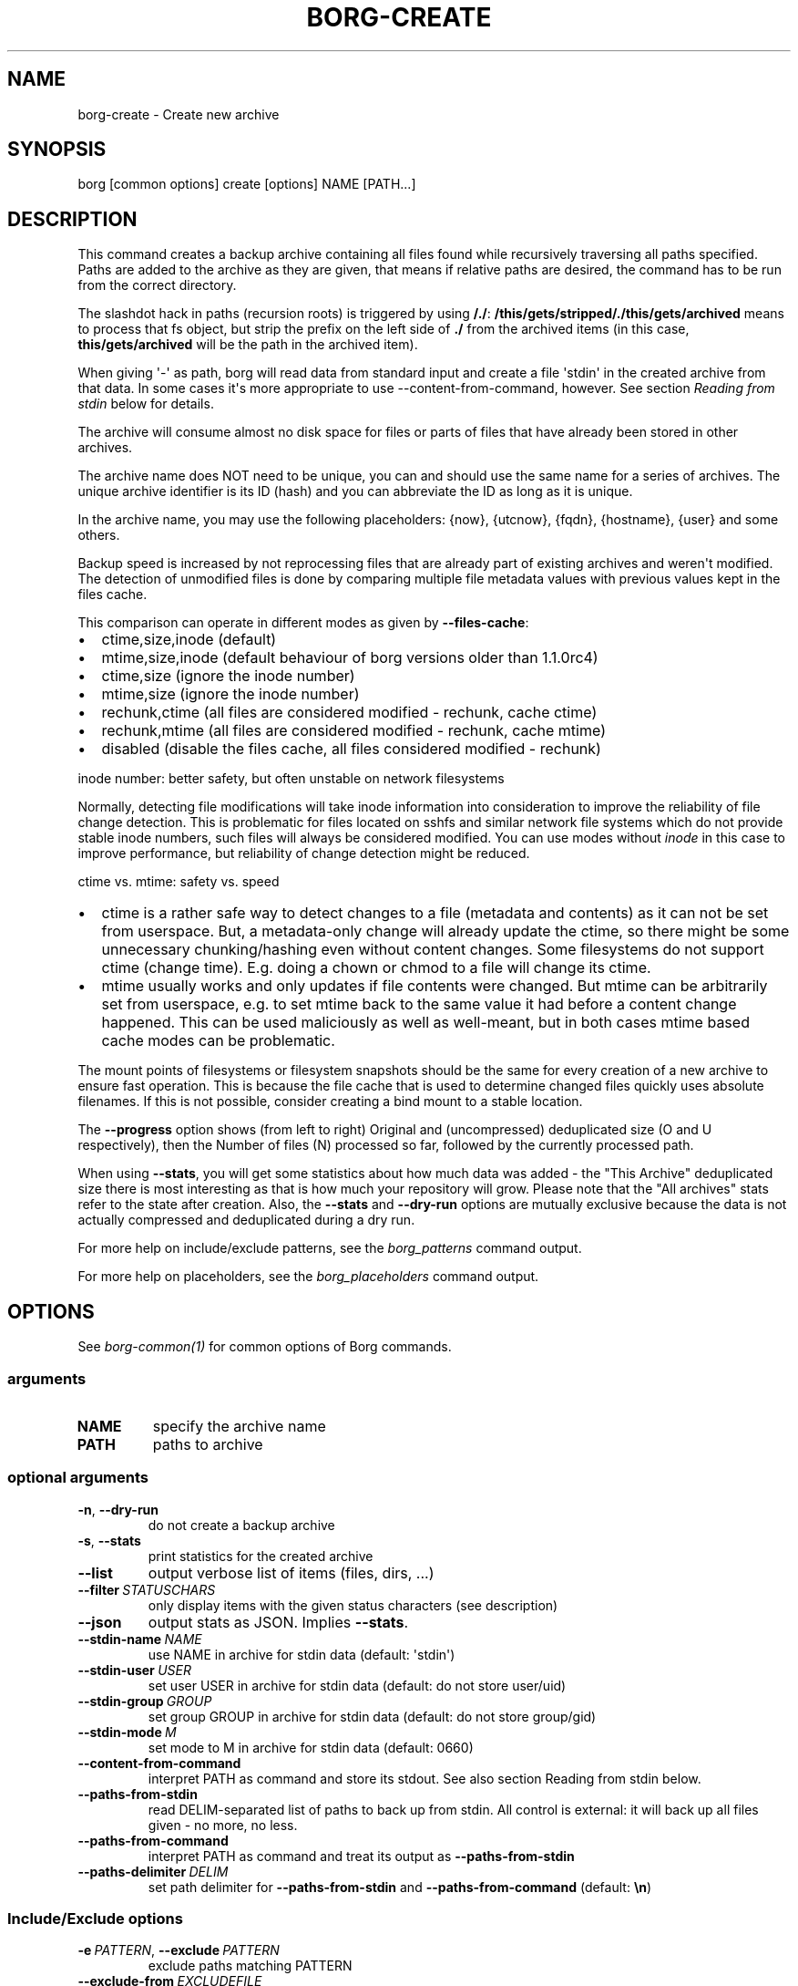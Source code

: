 .\" Man page generated from reStructuredText.
.
.
.nr rst2man-indent-level 0
.
.de1 rstReportMargin
\\$1 \\n[an-margin]
level \\n[rst2man-indent-level]
level margin: \\n[rst2man-indent\\n[rst2man-indent-level]]
-
\\n[rst2man-indent0]
\\n[rst2man-indent1]
\\n[rst2man-indent2]
..
.de1 INDENT
.\" .rstReportMargin pre:
. RS \\$1
. nr rst2man-indent\\n[rst2man-indent-level] \\n[an-margin]
. nr rst2man-indent-level +1
.\" .rstReportMargin post:
..
.de UNINDENT
. RE
.\" indent \\n[an-margin]
.\" old: \\n[rst2man-indent\\n[rst2man-indent-level]]
.nr rst2man-indent-level -1
.\" new: \\n[rst2man-indent\\n[rst2man-indent-level]]
.in \\n[rst2man-indent\\n[rst2man-indent-level]]u
..
.TH "BORG-CREATE" 1 "2024-11-16" "" "borg backup tool"
.SH NAME
borg-create \- Create new archive
.SH SYNOPSIS
.sp
borg [common options] create [options] NAME [PATH...]
.SH DESCRIPTION
.sp
This command creates a backup archive containing all files found while recursively
traversing all paths specified. Paths are added to the archive as they are given,
that means if relative paths are desired, the command has to be run from the correct
directory.
.sp
The slashdot hack in paths (recursion roots) is triggered by using \fB/./\fP:
\fB/this/gets/stripped/./this/gets/archived\fP means to process that fs object, but
strip the prefix on the left side of \fB\&./\fP from the archived items (in this case,
\fBthis/gets/archived\fP will be the path in the archived item).
.sp
When giving \(aq\-\(aq as path, borg will read data from standard input and create a
file \(aqstdin\(aq in the created archive from that data. In some cases it\(aqs more
appropriate to use \-\-content\-from\-command, however. See section \fIReading from
stdin\fP below for details.
.sp
The archive will consume almost no disk space for files or parts of files that
have already been stored in other archives.
.sp
The archive name does NOT need to be unique, you can and should use the same
name for a series of archives. The unique archive identifier is its ID (hash)
and you can abbreviate the ID as long as it is unique.
.sp
In the archive name, you may use the following placeholders:
{now}, {utcnow}, {fqdn}, {hostname}, {user} and some others.
.sp
Backup speed is increased by not reprocessing files that are already part of
existing archives and weren\(aqt modified. The detection of unmodified files is
done by comparing multiple file metadata values with previous values kept in
the files cache.
.sp
This comparison can operate in different modes as given by \fB\-\-files\-cache\fP:
.INDENT 0.0
.IP \(bu 2
ctime,size,inode (default)
.IP \(bu 2
mtime,size,inode (default behaviour of borg versions older than 1.1.0rc4)
.IP \(bu 2
ctime,size (ignore the inode number)
.IP \(bu 2
mtime,size (ignore the inode number)
.IP \(bu 2
rechunk,ctime (all files are considered modified \- rechunk, cache ctime)
.IP \(bu 2
rechunk,mtime (all files are considered modified \- rechunk, cache mtime)
.IP \(bu 2
disabled (disable the files cache, all files considered modified \- rechunk)
.UNINDENT
.sp
inode number: better safety, but often unstable on network filesystems
.sp
Normally, detecting file modifications will take inode information into
consideration to improve the reliability of file change detection.
This is problematic for files located on sshfs and similar network file
systems which do not provide stable inode numbers, such files will always
be considered modified. You can use modes without \fIinode\fP in this case to
improve performance, but reliability of change detection might be reduced.
.sp
ctime vs. mtime: safety vs. speed
.INDENT 0.0
.IP \(bu 2
ctime is a rather safe way to detect changes to a file (metadata and contents)
as it can not be set from userspace. But, a metadata\-only change will already
update the ctime, so there might be some unnecessary chunking/hashing even
without content changes. Some filesystems do not support ctime (change time).
E.g. doing a chown or chmod to a file will change its ctime.
.IP \(bu 2
mtime usually works and only updates if file contents were changed. But mtime
can be arbitrarily set from userspace, e.g. to set mtime back to the same value
it had before a content change happened. This can be used maliciously as well as
well\-meant, but in both cases mtime based cache modes can be problematic.
.UNINDENT
.sp
The mount points of filesystems or filesystem snapshots should be the same for every
creation of a new archive to ensure fast operation. This is because the file cache that
is used to determine changed files quickly uses absolute filenames.
If this is not possible, consider creating a bind mount to a stable location.
.sp
The \fB\-\-progress\fP option shows (from left to right) Original and (uncompressed)
deduplicated size (O and U respectively), then the Number of files (N) processed so far,
followed by the currently processed path.
.sp
When using \fB\-\-stats\fP, you will get some statistics about how much data was
added \- the \(dqThis Archive\(dq deduplicated size there is most interesting as that is
how much your repository will grow. Please note that the \(dqAll archives\(dq stats refer to
the state after creation. Also, the \fB\-\-stats\fP and \fB\-\-dry\-run\fP options are mutually
exclusive because the data is not actually compressed and deduplicated during a dry run.
.sp
For more help on include/exclude patterns, see the \fIborg_patterns\fP command output.
.sp
For more help on placeholders, see the \fIborg_placeholders\fP command output.
.SH OPTIONS
.sp
See \fIborg\-common(1)\fP for common options of Borg commands.
.SS arguments
.INDENT 0.0
.TP
.B NAME
specify the archive name
.TP
.B PATH
paths to archive
.UNINDENT
.SS optional arguments
.INDENT 0.0
.TP
.B  \-n\fP,\fB  \-\-dry\-run
do not create a backup archive
.TP
.B  \-s\fP,\fB  \-\-stats
print statistics for the created archive
.TP
.B  \-\-list
output verbose list of items (files, dirs, ...)
.TP
.BI \-\-filter \ STATUSCHARS
only display items with the given status characters (see description)
.TP
.B  \-\-json
output stats as JSON. Implies \fB\-\-stats\fP\&.
.TP
.BI \-\-stdin\-name \ NAME
use NAME in archive for stdin data (default: \(aqstdin\(aq)
.TP
.BI \-\-stdin\-user \ USER
set user USER in archive for stdin data (default: do not store user/uid)
.TP
.BI \-\-stdin\-group \ GROUP
set group GROUP in archive for stdin data (default: do not store group/gid)
.TP
.BI \-\-stdin\-mode \ M
set mode to M in archive for stdin data (default: 0660)
.TP
.B  \-\-content\-from\-command
interpret PATH as command and store its stdout. See also section Reading from stdin below.
.TP
.B  \-\-paths\-from\-stdin
read DELIM\-separated list of paths to back up from stdin. All control is external: it will back up all files given \- no more, no less.
.TP
.B  \-\-paths\-from\-command
interpret PATH as command and treat its output as \fB\-\-paths\-from\-stdin\fP
.TP
.BI \-\-paths\-delimiter \ DELIM
set path delimiter for \fB\-\-paths\-from\-stdin\fP and \fB\-\-paths\-from\-command\fP (default: \fB\en\fP)
.UNINDENT
.SS Include/Exclude options
.INDENT 0.0
.TP
.BI \-e \ PATTERN\fR,\fB \ \-\-exclude \ PATTERN
exclude paths matching PATTERN
.TP
.BI \-\-exclude\-from \ EXCLUDEFILE
read exclude patterns from EXCLUDEFILE, one per line
.TP
.BI \-\-pattern \ PATTERN
include/exclude paths matching PATTERN
.TP
.BI \-\-patterns\-from \ PATTERNFILE
read include/exclude patterns from PATTERNFILE, one per line
.TP
.B  \-\-exclude\-caches
exclude directories that contain a CACHEDIR.TAG file (\fI\%http://www.bford.info/cachedir/spec.html\fP)
.TP
.BI \-\-exclude\-if\-present \ NAME
exclude directories that are tagged by containing a filesystem object with the given NAME
.TP
.B  \-\-keep\-exclude\-tags
if tag objects are specified with \fB\-\-exclude\-if\-present\fP, don\(aqt omit the tag objects themselves from the backup archive
.TP
.B  \-\-exclude\-nodump
exclude files flagged NODUMP
.UNINDENT
.SS Filesystem options
.INDENT 0.0
.TP
.B  \-x\fP,\fB  \-\-one\-file\-system
stay in the same file system and do not store mount points of other file systems \- this might behave different from your expectations, see the description below.
.TP
.B  \-\-numeric\-ids
only store numeric user and group identifiers
.TP
.B  \-\-atime
do store atime into archive
.TP
.B  \-\-noctime
do not store ctime into archive
.TP
.B  \-\-nobirthtime
do not store birthtime (creation date) into archive
.TP
.B  \-\-noflags
do not read and store flags (e.g. NODUMP, IMMUTABLE) into archive
.TP
.B  \-\-noacls
do not read and store ACLs into archive
.TP
.B  \-\-noxattrs
do not read and store xattrs into archive
.TP
.B  \-\-sparse
detect sparse holes in input (supported only by fixed chunker)
.TP
.BI \-\-files\-cache \ MODE
operate files cache in MODE. default: ctime,size,inode
.TP
.B  \-\-read\-special
open and read block and char device files as well as FIFOs as if they were regular files. Also follows symlinks pointing to these kinds of files.
.UNINDENT
.SS Archive options
.INDENT 0.0
.TP
.BI \-\-comment \ COMMENT
add a comment text to the archive
.TP
.BI \-\-timestamp \ TIMESTAMP
manually specify the archive creation date/time (yyyy\-mm\-ddThh:mm:ss[(+|\-)HH:MM] format, (+|\-)HH:MM is the UTC offset, default: local time zone). Alternatively, give a reference file/directory.
.TP
.BI \-\-chunker\-params \ PARAMS
specify the chunker parameters (ALGO, CHUNK_MIN_EXP, CHUNK_MAX_EXP, HASH_MASK_BITS, HASH_WINDOW_SIZE). default: buzhash,19,23,21,4095
.TP
.BI \-C \ COMPRESSION\fR,\fB \ \-\-compression \ COMPRESSION
select compression algorithm, see the output of the \(dqborg help compression\(dq command for details.
.UNINDENT
.SH EXAMPLES
.INDENT 0.0
.INDENT 3.5
.sp
.nf
.ft C
# Backup ~/Documents into an archive named \(dqmy\-documents\(dq
$ borg create my\-documents ~/Documents

# same, but list all files as we process them
$ borg create \-\-list my\-documents ~/Documents

# Backup /mnt/disk/docs, but strip path prefix using the slashdot hack
$ borg create /path/to/repo::docs /mnt/disk/./docs

# Backup ~/Documents and ~/src but exclude pyc files
$ borg create my\-files                \e
    ~/Documents                       \e
    ~/src                             \e
    \-\-exclude \(aq*.pyc\(aq

# Backup home directories excluding image thumbnails (i.e. only
# /home/<one directory>/.thumbnails is excluded, not /home/*/*/.thumbnails etc.)
$ borg create my\-files /home \-\-exclude \(aqsh:home/*/.thumbnails\(aq

# Backup the root filesystem into an archive named \(dqroot\-archive\(dq
# use zlib compression (good, but slow) \- default is lz4 (fast, low compression ratio)
$ borg create \-C zlib,6 \-\-one\-file\-system root\-archive /

# Backup into an archive name like FQDN\-root
$ borg create \(aq{fqdn}\-root\(aq /

# Backup a remote host locally (\(dqpull\(dq style) using sshfs
$ mkdir sshfs\-mount
$ sshfs root@example.com:/ sshfs\-mount
$ cd sshfs\-mount
$ borg create example.com\-root .
$ cd ..
$ fusermount \-u sshfs\-mount

# Make a big effort in fine granular deduplication (big chunk management
# overhead, needs a lot of RAM and disk space, see formula in internals docs):
$ borg create \-\-chunker\-params buzhash,10,23,16,4095 small /smallstuff

# Backup a raw device (must not be active/in use/mounted at that time)
$ borg create \-\-read\-special \-\-chunker\-params fixed,4194304 my\-sdx /dev/sdX

# Backup a sparse disk image (must not be active/in use/mounted at that time)
$ borg create \-\-sparse \-\-chunker\-params fixed,4194304 my\-disk my\-disk.raw

# No compression (none)
$ borg create \-\-compression none arch ~

# Super fast, low compression (lz4, default)
$ borg create arch ~

# Less fast, higher compression (zlib, N = 0..9)
$ borg create \-\-compression zlib,N arch ~

# Even slower, even higher compression (lzma, N = 0..9)
$ borg create \-\-compression lzma,N arch ~

# Only compress compressible data with lzma,N (N = 0..9)
$ borg create \-\-compression auto,lzma,N arch ~

# Use short hostname and user name as archive name
$ borg create \(aq{hostname}\-{user}\(aq ~

# Backing up relative paths by moving into the correct directory first
$ cd /home/user/Documents
# The root directory of the archive will be \(dqprojectA\(dq
$ borg create \(aqdaily\-projectA\(aq projectA

# Use external command to determine files to archive
# Use \-\-paths\-from\-stdin with find to back up only files less than 1MB in size
$ find ~ \-size \-1000k | borg create \-\-paths\-from\-stdin small\-files\-only
# Use \-\-paths\-from\-command with find to back up files from only a given user
$ borg create \-\-paths\-from\-command joes\-files \-\- find /srv/samba/shared \-user joe
# Use \-\-paths\-from\-stdin with \-\-paths\-delimiter (for example, for filenames with newlines in them)
$ find ~ \-size \-1000k \-print0 | borg create \e
    \-\-paths\-from\-stdin \e
    \-\-paths\-delimiter \(dq\e0\(dq \e
    smallfiles\-handle\-newline
.ft P
.fi
.UNINDENT
.UNINDENT
.SH NOTES
.sp
The \fB\-\-exclude\fP patterns are not like tar. In tar \fB\-\-exclude\fP .bundler/gems will
exclude foo/.bundler/gems. In borg it will not, you need to use \fB\-\-exclude\fP
\(aq*/.bundler/gems\(aq to get the same effect.
.sp
In addition to using \fB\-\-exclude\fP patterns, it is possible to use
\fB\-\-exclude\-if\-present\fP to specify the name of a filesystem object (e.g. a file
or folder name) which, when contained within another folder, will prevent the
containing folder from being backed up.  By default, the containing folder and
all of its contents will be omitted from the backup.  If, however, you wish to
only include the objects specified by \fB\-\-exclude\-if\-present\fP in your backup,
and not include any other contents of the containing folder, this can be enabled
through using the \fB\-\-keep\-exclude\-tags\fP option.
.sp
The \fB\-x\fP or \fB\-\-one\-file\-system\fP option excludes directories, that are mountpoints (and everything in them).
It detects mountpoints by comparing the device number from the output of \fBstat()\fP of the directory and its
parent directory. Specifically, it excludes directories for which \fBstat()\fP reports a device number different
from the device number of their parent.
In general: be aware that there are directories with device number different from their parent, which the kernel
does not consider a mountpoint and also the other way around.
Linux examples for this are bind mounts (possibly same device number, but always a mountpoint) and ALL
subvolumes of a btrfs (different device number from parent but not necessarily a mountpoint).
macOS examples are the apfs mounts of a typical macOS installation.
Therefore, when using \fB\-\-one\-file\-system\fP, you should double\-check that the backup works as intended.
.SS Item flags
.sp
\fB\-\-list\fP outputs a list of all files, directories and other
file system items it considered (no matter whether they had content changes
or not). For each item, it prefixes a single\-letter flag that indicates type
and/or status of the item.
.sp
If you are interested only in a subset of that output, you can give e.g.
\fB\-\-filter=AME\fP and it will only show regular files with A, M or E status (see
below).
.sp
A uppercase character represents the status of a regular file relative to the
\(dqfiles\(dq cache (not relative to the repo \-\- this is an issue if the files cache
is not used). Metadata is stored in any case and for \(aqA\(aq and \(aqM\(aq also new data
chunks are stored. For \(aqU\(aq all data chunks refer to already existing chunks.
.INDENT 0.0
.IP \(bu 2
\(aqA\(aq = regular file, added (see also \fIa_status_oddity\fP in the FAQ)
.IP \(bu 2
\(aqM\(aq = regular file, modified
.IP \(bu 2
\(aqU\(aq = regular file, unchanged
.IP \(bu 2
\(aqC\(aq = regular file, it changed while we backed it up
.IP \(bu 2
\(aqE\(aq = regular file, an error happened while accessing/reading \fIthis\fP file
.UNINDENT
.sp
A lowercase character means a file type other than a regular file,
borg usually just stores their metadata:
.INDENT 0.0
.IP \(bu 2
\(aqd\(aq = directory
.IP \(bu 2
\(aqb\(aq = block device
.IP \(bu 2
\(aqc\(aq = char device
.IP \(bu 2
\(aqh\(aq = regular file, hardlink (to already seen inodes)
.IP \(bu 2
\(aqs\(aq = symlink
.IP \(bu 2
\(aqf\(aq = fifo
.UNINDENT
.sp
Other flags used include:
.INDENT 0.0
.IP \(bu 2
\(aq+\(aq = included, item would be backed up (if not in dry\-run mode)
.IP \(bu 2
\(aq\-\(aq = excluded, item would not be / was not backed up
.IP \(bu 2
\(aqi\(aq = backup data was read from standard input (stdin)
.IP \(bu 2
\(aq?\(aq = missing status code (if you see this, please file a bug report!)
.UNINDENT
.SS Reading backup data from stdin
.sp
There are two methods to read from stdin. Either specify \fB\-\fP as path and
pipe directly to borg:
.INDENT 0.0
.INDENT 3.5
.sp
.nf
.ft C
backup\-vm \-\-id myvm \-\-stdout | borg create REPO::ARCHIVE \-
.ft P
.fi
.UNINDENT
.UNINDENT
.sp
Or use \fB\-\-content\-from\-command\fP to have Borg manage the execution of the
command and piping. If you do so, the first PATH argument is interpreted
as command to execute and any further arguments are treated as arguments
to the command:
.INDENT 0.0
.INDENT 3.5
.sp
.nf
.ft C
borg create \-\-content\-from\-command REPO::ARCHIVE \-\- backup\-vm \-\-id myvm \-\-stdout
.ft P
.fi
.UNINDENT
.UNINDENT
.sp
\fB\-\-\fP is used to ensure \fB\-\-id\fP and \fB\-\-stdout\fP are \fBnot\fP considered
arguments to \fBborg\fP but rather \fBbackup\-vm\fP\&.
.sp
The difference between the two approaches is that piping to borg creates an
archive even if the command piping to borg exits with a failure. In this case,
\fBone can end up with truncated output being backed up\fP\&. Using
\fB\-\-content\-from\-command\fP, in contrast, borg is guaranteed to fail without
creating an archive should the command fail. The command is considered failed
when it returned a non\-zero exit code.
.sp
Reading from stdin yields just a stream of data without file metadata
associated with it, and the files cache is not needed at all. So it is
safe to disable it via \fB\-\-files\-cache disabled\fP and speed up backup
creation a bit.
.sp
By default, the content read from stdin is stored in a file called \(aqstdin\(aq.
Use \fB\-\-stdin\-name\fP to change the name.
.SS Feeding all file paths from externally
.sp
Usually, you give a starting path (recursion root) to borg and then borg
automatically recurses, finds and backs up all fs objects contained in
there (optionally considering include/exclude rules).
.sp
If you need more control and you want to give every single fs object path
to borg (maybe implementing your own recursion or your own rules), you can use
\fB\-\-paths\-from\-stdin\fP or \fB\-\-paths\-from\-command\fP (with the latter, borg will
fail to create an archive should the command fail).
.sp
Borg supports paths with the slashdot hack to strip path prefixes here also.
So, be careful not to unintentionally trigger that.
.SH SEE ALSO
.sp
\fIborg\-common(1)\fP, \fIborg\-delete(1)\fP, \fIborg\-prune(1)\fP, \fIborg\-check(1)\fP, \fIborg\-patterns(1)\fP, \fIborg\-placeholders(1)\fP, \fIborg\-compression(1)\fP, \fIborg\-repo\-create(1)\fP
.SH AUTHOR
The Borg Collective
.\" Generated by docutils manpage writer.
.
